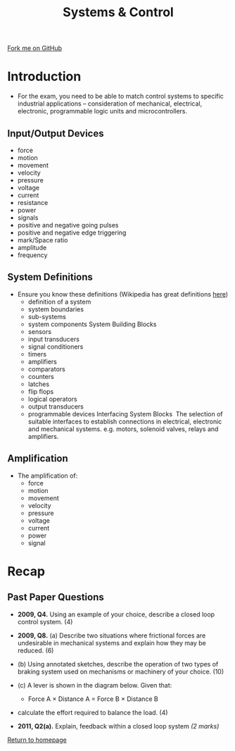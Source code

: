 #+STARTUP:indent
#+HTML_HEAD: <link rel="stylesheet" type="text/css" href="css/styles.css"/>
#+HTML_HEAD_EXTRA: <link href='http://fonts.googleapis.com/css?family=Ubuntu+Mono|Ubuntu' rel='stylesheet' type='text/css'>
#+BEGIN_COMMENT
#+STYLE: <link rel="stylesheet" type="text/css" href="css/styles.css"/>
#+STYLE: <link href='http://fonts.googleapis.com/css?family=Ubuntu+Mono|Ubuntu' rel='stylesheet' type='text/css'>
#+END_COMMENT
#+OPTIONS: f:nil author:nil num:1 creator:nil timestamp:nil 
#+TITLE: Systems & Control
#+AUTHOR: Stephen Brown

#+BEGIN_HTML
<div class="github-fork-ribbon-wrapper left">
<div class="github-fork-ribbon">
<a href="https://github.com/stsb11/as_theory">Fork me on GitHub</a>
</div>
</div>
<center>
<img src='http://www.engagerc.com/media/3/a20791c1338ba8088f3b44_m.jpg' width=40%>
</center>
#+END_HTML

* COMMENT Use as a template
:PROPERTIES:
:HTML_CONTAINER_CLASS: activity
:END:
** Learn It
:PROPERTIES:
:HTML_CONTAINER_CLASS: learn
:END:

** Research It
:PROPERTIES:
:HTML_CONTAINER_CLASS: research
:END:

** Design It
:PROPERTIES:
:HTML_CONTAINER_CLASS: design
:END:

** Build It
:PROPERTIES:
:HTML_CONTAINER_CLASS: build
:END:

** Test It
:PROPERTIES:
:HTML_CONTAINER_CLASS: test
:END:

** Run It
:PROPERTIES:
:HTML_CONTAINER_CLASS: run
:END:

** Document It
:PROPERTIES:
:HTML_CONTAINER_CLASS: document
:END:

** Code It
:PROPERTIES:
:HTML_CONTAINER_CLASS: code
:END:

** Program It
:PROPERTIES:
:HTML_CONTAINER_CLASS: program
:END:

** Try It
:PROPERTIES:
:HTML_CONTAINER_CLASS: try
:END:

** Badge It
:PROPERTIES:
:HTML_CONTAINER_CLASS: badge
:END:

** Save It
:PROPERTIES:
:HTML_CONTAINER_CLASS: save
:END:

e* Introduction
[[file:img/pic.jpg]]
:PROPERTIES:
:HTML_CONTAINER_CLASS: intro
:END:
** What are PIC chips?
:PROPERTIES:
:HTML_CONTAINER_CLASS: research
:END:
Peripheral Interface Controllers are small silicon chips which can be programmed to perform useful tasks.
In school, we tend to use Genie branded chips, like the C08 model you will use in this project. Others (e.g. PICAXE) are available.
PIC chips allow you connect different inputs (e.g. switches) and outputs (e.g. LEDs, motors and speakers), and to control them using flowcharts.
Chips such as these can be found everywhere in consumer electronic products, from toasters to cars. 

While they might not look like much, there is more computational power in a single PIC chip used in school than there was in the space shuttle that went to the moon in the 60's!
** When would I use a PIC chip?
Imagine you wanted to make a flashing bike light; using an LED and a switch alone, you'd need to manually push and release the button to get the flashing effect. A PIC chip could be programmed to turn the LED off and on once a second.
In a board game, you might want to have an electronic dice to roll numbers from 1 to 6 for you. 
In a car, a circuit is needed to ensure that the airbags only deploy when there is a sudden change in speed, AND the passenger is wearing their seatbelt, AND the front or rear bumper has been struck. PIC chips can carry out their instructions very quickly, performing around 1000 instructions per second - as such, they can react far more quickly than a person can. 
* Introduction
:PROPERTIES:
:HTML_CONTAINER_CLASS: activity
:END:
- For the exam, you need to be able to match control systems to specific industrial applications – consideration of mechanical, electrical, electronic, programmable logic units and microcontrollers.
** Input/Output Devices
:PROPERTIES:
:HTML_CONTAINER_CLASS: learn
:END:
- force
- motion
- movement 
- velocity
- pressure
- voltage
- current
- resistance 
- power
- signals
- positive and negative going pulses
- positive and negative edge triggering
- mark/Space ratio
- amplitude
- frequency
** System Definitions
:PROPERTIES:
:HTML_CONTAINER_CLASS: learn
:END:
- Ensure you know these definitions (Wikipedia has great definitions [[http://en.wikipedia.org/wiki/System][here]])
   - definition of a system 
   - system boundaries 
   - sub-systems 
   - system components System Building Blocks 
   - sensors 
   - input transducers 
   - signal conditioners 
   - timers 
   - amplifiers 
   - comparators 
   - counters 
   - latches 
   - flip flops 
   - logical operators 
   - output transducers 
   - programmable devices Interfacing System Blocks  The selection of suitable interfaces to establish connections in electrical, electronic and mechanical systems. e.g. motors, solenoid valves, relays and amplifiers.
** Amplification
:PROPERTIES:
:HTML_CONTAINER_CLASS: learn
:END:
- The amplification of: 
   - force
   - motion 
   - movement
   - velocity
   - pressure
   - voltage
   - current
   - power
   - signal
* Recap
:PROPERTIES:
:HTML_CONTAINER_CLASS: activity
:END:
** Past Paper Questions
:PROPERTIES:
:HTML_CONTAINER_CLASS: try
:END:
- *2009, Q4.* Using an example of your choice, describe a closed loop control system. (4)


- *2009, Q8.* (a) Describe two situations where frictional forces are undesirable in mechanical systems and explain how they may be reduced. (6)

- (b) Using annotated sketches, describe the operation of two types of braking system used on mechanisms or machinery of your choice. (10)

- (c) A lever is shown in the diagram below. Given that:
    - Force A × Distance A = Force B × Distance B 
[[./img/2009_q8a.png]]
- calculate the effort required to balance the load. (4)


- *2011, Q2(a).* Explain, feedback within a closed loop system /(2 marks)/

[[file:index.html][Return to homepage]]
